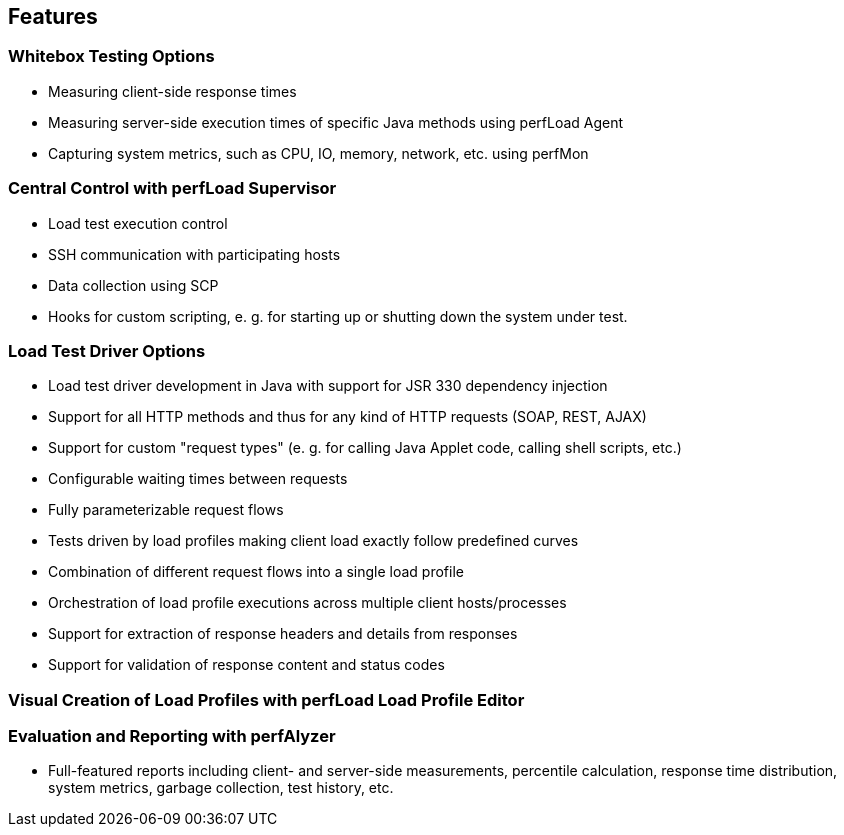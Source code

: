 == Features

[discrete]
=== Whitebox Testing Options  
* Measuring client-side response times  
* Measuring server-side execution times of specific Java methods using perfLoad Agent  
* Capturing system metrics, such as CPU, IO, memory, network, etc. using perfMon

[discrete]
=== Central Control with perfLoad Supervisor  
* Load test execution control
* SSH communication with participating hosts
* Data collection using SCP
* Hooks for custom scripting, e. g. for starting up or shutting down the system under test.

[discrete]
=== Load Test Driver Options  
* Load test driver development in Java with support for JSR 330 dependency injection  
* Support for all HTTP methods and thus for any kind of HTTP requests (SOAP, REST, AJAX)  
* Support for custom "request types" (e. g. for calling Java Applet code, calling shell scripts, etc.)  
* Configurable waiting times between requests
* Fully parameterizable request flows
* Tests driven by load profiles making client load exactly follow predefined curves
* Combination of different request flows into a single load profile
* Orchestration of load profile executions across multiple client hosts/processes
* Support for extraction of response headers and details from responses
* Support for validation of response content and status codes

[discrete]
=== Visual Creation of Load Profiles with perfLoad Load Profile Editor  

[discrete]
=== Evaluation and Reporting with perfAlyzer
* Full-featured reports including client- and server-side measurements, percentile calculation, response time distribution, system metrics, garbage collection, test history, etc.